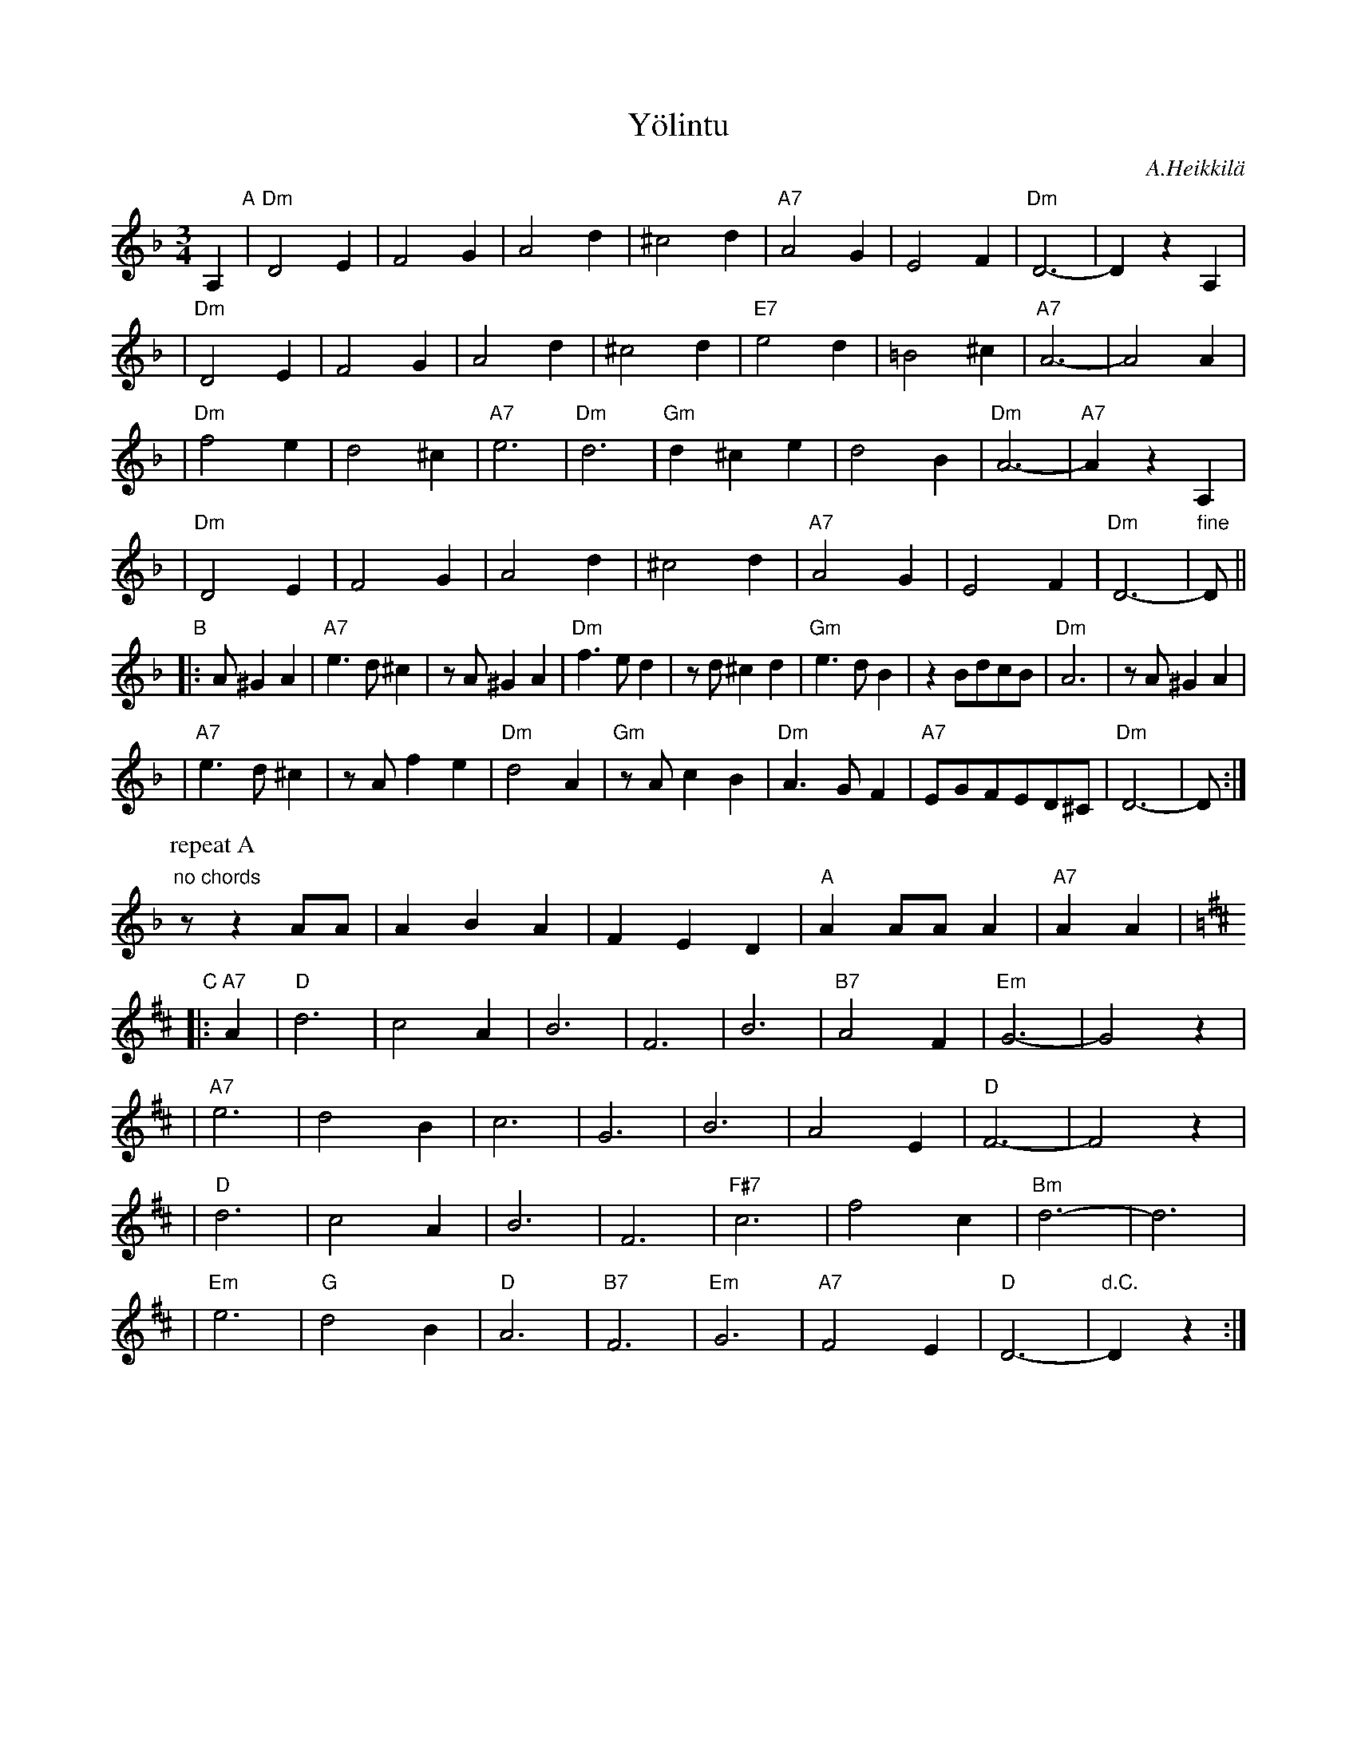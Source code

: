 X: 1
T: Y\"olintu
C: A.Heikkil\"a
M: 3/4
L: 1/4
K: Dm
%%staffsep 30
A, "A"\
| "Dm"D2E | F2G | A2d | ^c2d | "A7"A2G | E2F | "Dm"D3- | DzA, |
| "Dm"D2E | F2G | A2d | ^c2d | "E7"e2d | =B2^c | "A7"A3- | A2A |
| "Dm"f2e | d2^c | "A7"e3 | "Dm"d3 | "Gm"d^ce | d2B | "Dm"A3- | "A7"AzA, |
| "Dm"D2E | F2G | A2d | ^c2d | "A7"A2G | E2F | "Dm"D3- | "fine"D/ ||
"B"\
|: A/^GA \
| "A7"e>d^c | z/A/^GA | "Dm"f>ed | z/d/^cd | "Gm"e>dB | zB/d/c/B/ | "Dm"A3 | z/A/^GA |
| "A7"e>d^c | z/A/fe | "Dm"d2A | "Gm"z/A/cB | "Dm"A>GF | "A7"E/G/F/E/D/^C/ | "Dm"D3- | D/ :|
P: repeat A
"no chords"z/zA/A/ | ABA | FED | "A"AA/A/A | "A7"AA |[K:D]
"C"\
|: "A7"A \
| "D"d3 | c2A | B3 | F3 | B3 | "B7"A2F | "Em"G3- | G2z |
| "A7"e3 | d2B | c3 | G3 | B3 | A2E | "D"F3- | F2z |
| "D"d3 | c2A | B3 | F3 | "F#7"c3 | f2c | "Bm"d3- | d3 |
| "Em"e3 | "G"d2B | "D"A3 | "B7"F3 | "Em"G3 | "A7"F2E | "D"D3- | "d.C."Dz :|
